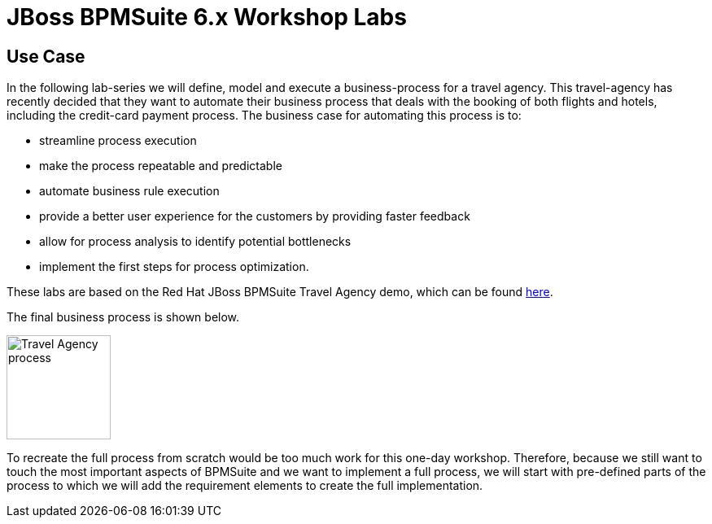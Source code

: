 = JBoss BPMSuite 6.x Workshop Labs

== Use Case

In the following lab-series we will define, model and execute a business-process for a travel agency. This travel-agency has recently decided that they want to automate
their business process that deals with the booking of both flights and hotels, including the credit-card payment process. The business case for automating this process is to:

* streamline process execution
* make the process repeatable and predictable
* automate business rule execution
* provide a better user experience for the customers by providing faster feedback
* allow for process analysis to identify potential bottlenecks
* implement the first steps for process optimization.

These labs are based on the Red Hat JBoss BPMSuite Travel Agency demo, which can be found https://github.com/jbossdemocentral/bpms-travel-agency-demo[here].

The final business process is shown below.

image:images/org.specialtripsagency.specialtripsagencyprocess.png["Travel Agency process",height=128]

To recreate the full process from scratch would be too much work for this one-day workshop. Therefore, because we still want to touch the most important aspects of BPMSuite and we
want to implement a full process, we will start with pre-defined parts of the process to which we will add the requirement elements to create the full implementation.
